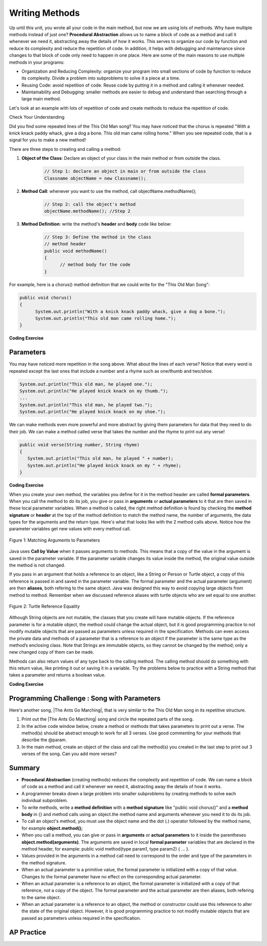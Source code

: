 .. qnum::
   :prefix: 5-6-
   :start: 1

.. |CodingEx| image:: ../../_static/codingExercise.png
    :width: 30px
    :align: middle
    :alt: coding exercise
    
    
.. |Exercise| image:: ../../_static/exercise.png
    :width: 35
    :align: middle
    :alt: exercise
    
    
.. |Groupwork| image:: ../../_static/groupwork.png
    :width: 35
    :align: middle
    :alt: groupwork

..	index::
	single: method 
    single: return
    single: parameter
    single: argument
    single: abstraction
    pair: method; parameter
    pair: method; argument
    pair: method; return 
    
Writing Methods
=================

Up until this unit, you wrote all your code in the main method, but now we are using lots of methods. Why have multiple methods instead of just one? **Procedural Abstraction** allows us to name a block of code as a method and call it whenever we need it, abstracting away the details of how it works.  This serves to organize our code by function and reduce its complexity and reduce the repetition of code. In addition, it helps with debugging and maintenance since changes to that block of code only need to happen in one place. Here are some of the main reasons to use multiple methods in your programs:

- Organization and Reducing Complexity: organize your program into small sections of code by function to reduce its complexity. Divide a problem into subproblems to solve it a piece at a time.
- Reusing Code: avoid repetition of code. Reuse code by putting it in a method and calling it whenever needed.
- Maintainability and Debugging: smaller methods are easier to debug and understand than searching through a large main method.

Let's look at an example with lots of repetition of code and create methods to reduce the repetition of code. 



|Exercise| Check Your Understanding

.. clickablearea:: repeatedcode
    :question: Click on all the lines that are completely identical and repeated.
    :iscode:
    :feedback: Look for lines that are completely identical.  

    :click-incorrect:public static void main(String args[]) {:endclick:
        :click-incorrect:System.out.println("This old man, he played one.");:endclick:
        :click-incorrect:System.out.println("He played knick knack on my thumb. ");:endclick:
        :click-correct:System.out.println("With a knick knack paddy whack, give a dog a bone.");:endclick:
        :click-correct:System.out.println("This old man came rolling home.");:endclick:
        :click-incorrect:System.out.println("This old man, he played two.");:endclick:
        :click-incorrect:System.out.println("He played knick knack on my shoe. ");:endclick:
        :click-correct:System.out.println("With a knick knack paddy whack, give a dog a bone.");:endclick:
        :click-correct:System.out.println("This old man came rolling home.");:endclick:
    :click-incorrect:}:endclick:
            
Did you find some repeated lines of the This Old Man song? You may have noticed that the chorus is repeated "With a knick knack paddy whack, give a dog a bone. This old man came rolling home." When you see repeated code, that is a signal for you to make a new method!

There are three steps to creating and calling a method:

1. **Object of the Class**: Declare an object of your class in the main method or from outside the class.

    .. code-block:: java

       // Step 1: declare an object in main or from outside the class
       Classname objectName = new Classname(); 

2. **Method Call**: whenever you want to use the method, call objectName.methodName(); 

    .. code-block:: java

       // Step 2: call the object's method
       objectName.methodName(); //Step 2

3. **Method Definition**:  write the method's **header** and **body** code like below: 

    .. code-block:: java

        // Step 3: Define the method in the class
        // method header
        public void methodName() 
        { 
              // method body for the code
        }

For example, here is a chorus() method definition that we could write for the "This Old Man Song":

.. code-block:: java
     
        public void chorus() 
        { 
              System.out.println("With a knick knack paddy whack, give a dog a bone.");
              System.out.println("This old man came rolling home.");
        }
        

.. |Java visualizer| raw:: html

   <a href="http://www.pythontutor.com/visualize.html#code=public%20class%20Song%20%0A%20%20%7B%20%0A%20%20%20%20//%20The%20chorus%20method%0A%20%20%20%20public%20void%20chorus%28%29%20%0A%20%20%20%20%7B%0A%20%20%20%20%20%20%20System.out.println%28%22With%20a%20knick%20knack%20paddy%20whack,%20give%20a%20dog%20a%20bone.%22%29%3B%0A%20%20%20%20%20%20%20System.out.println%28%22This%20old%20man%20came%20rolling%20home.%22%29%3B%0A%20%20%20%20%7D%0A%20%20%20%20%0A%20%20%20%20public%20static%20void%20main%28String%20args%5B%5D%29%20%0A%20%20%20%20%7B%0A%20%20%20%20%20%20Song%20mySong%20%3D%20new%20Song%28%29%3B%0A%20%20%20%20%20%20System.out.println%28%22This%20old%20man,%20he%20played%20one.%22%29%3B%0A%20%20%20%20%20%20System.out.println%28%22He%20played%20knick%20knack%20on%20my%20thumb.%20%22%29%3B%0A%20%20%20%20%20%20mySong.chorus%28%29%3B%0A%0A%20%20%20%20%20%20System.out.println%28%22This%20old%20man,%20he%20played%20two.%22%29%3B%0A%20%20%20%20%20%20System.out.println%28%22He%20played%20knick%20knack%20on%20my%20shoe.%20%22%29%3B%0A%20%20%20%20%20%20mySong.chorus%28%29%3B%0A%20%20%20%20%7D%0A%20%20%7D&cumulative=false&curInstr=22&heapPrimitives=nevernest&mode=display&origin=opt-frontend.js&py=java&rawInputLstJSON=%5B%5D&textReferences=false&curInstr=0" target="_blank"  style="text-decoration:underline">Java visualizer</a>
   
|CodingEx| **Coding Exercise**


.. activecode:: Song1
  :language: java

  Run the following code to see the song This Old Man print out. Can you change the last two lines in the second verse to call the chorus() method instead? You can also see this code run in the |Java visualizer|.
  ~~~~
  public class Song 
  { 
    // The chorus method
    public void chorus() 
    {
       System.out.println("With a knick knack paddy whack, give a dog a bone.");
       System.out.println("This old man came rolling home.");
    }
    
    public static void main(String args[]) 
    {
      Song mySong = new Song();
      System.out.println("This old man, he played one.");
      System.out.println("He played knick knack on my thumb. ");
      mySong.chorus();

      System.out.println("This old man, he played two.");
      System.out.println("He played knick knack on my shoe. ");
      // Can you replace these 2 lines with a method call to chorus()?
      System.out.println("With a knick knack paddy whack, give a dog a bone.");
      System.out.println("This old man came rolling home.");
    }
  }
  
Parameters
-----------

You may have noticed more repetition in the song above. What about the lines of each verse? Notice that every word is repeated except the last ones that include a number and a rhyme such as one/thumb and two/shoe.

.. code-block:: java

    System.out.println("This old man, he played one.");
    System.out.println("He played knick knack on my thumb.");
    ...
    System.out.println("This old man, he played two.");
    System.out.println("He played knick knack on my shoe.");


We can make methods even more powerful and more abstract by giving them parameters for data that they need to do their job. We can make a method called verse that takes the number and the rhyme to print out any verse! 

.. code-block:: java

    public void verse(String number, String rhyme)
    {
       System.out.println("This old man, he played " + number);
       System.out.println("He played knick knack on my " + rhyme);
    }
    
.. |visualizer| raw:: html

   <a href="http://www.pythontutor.com/visualize.html#code=public%20class%20Song%20%0A%20%20%7B%20%0A%20%20%20%20%0A%20%20%20%20/**%20Verse%0A%20%20%20%20%20*%20%40param%20number%20-%20a%20String%20like%20%22one%22,%20%22two%22,%20etc.%0A%20%20%20%20%20*%20%40param%20rhyme%20-%20a%20String%20like%20%22thumb%22,%20%22shoe%22,%20etc.%0A%20%20%20%20%20*/%0A%20%20%20%20%20public%20void%20verse%28String%20number,%20String%20rhyme%29%0A%20%20%20%20%20%7B%0A%20%20%20%20%20%20%20System.out.println%28%22This%20old%20man,%20he%20played%20%22%20%2B%20number%29%3B%0A%20%20%20%20%20%20%20System.out.println%28%22He%20played%20knick%20knack%20on%20my%20%22%20%2B%20rhyme%29%3B%0A%20%20%20%20%20%7D%0A%20%20%20%20%20%0A%20%20%20%20//%20The%20chorus%20method%0A%20%20%20%20public%20void%20chorus%28%29%20%0A%20%20%20%20%7B%0A%20%20%20%20%20%20%20System.out.println%28%22With%20a%20knick%20knack%20paddy%20whack,%20give%20a%20dog%20a%20bone.%22%29%3B%0A%20%20%20%20%20%20%20System.out.println%28%22This%20old%20man%20came%20rolling%20home.%22%29%3B%0A%20%20%20%20%7D%0A%20%20%20%20%0A%20%20%20%20%0A%20%20%20%20public%20static%20void%20main%28String%20args%5B%5D%29%20%0A%20%20%20%20%7B%0A%20%20%20%20%20%20Song%20mySong%20%3D%20new%20Song%28%29%3B%0A%20%20%20%20%20%20mySong.verse%28%22one%22,%20%22thumb%22%29%3B%0A%20%20%20%20%20%20mySong.chorus%28%29%3B%0A%20%20%20%20%20%20mySong.verse%28%22two%22,%20%22shoe%22%29%3B%0A%20%20%20%20%20%20mySong.chorus%28%29%3B%0A%20%20%20%20%7D%0A%20%20%7D&cumulative=false&curInstr=24&heapPrimitives=nevernest&mode=display&origin=opt-frontend.js&py=java&rawInputLstJSON=%5B%5D&textReferences=false&curInstr=0" target="_blank"  style="text-decoration:underline">Java visualizer</a>
   
|CodingEx| **Coding Exercise**



.. activecode:: Song2
  :language: java

  Run the following code to see the song This Old Man print out using the verse and chorus methods.  You can also see this code run in the |visualizer|. Can you add verse three with the rhyme "knee"? Can you add verse four with the rhyme "door"? How many verses do you know?
  ~~~~
  public class Song 
  { 
    
    /** Verse - prints out a verse of the song
     * @param number - a String like "one", "two", etc.
     * @param rhyme - a String like "thumb", "shoe", etc.
     */
     public void verse(String number, String rhyme)
     {
       System.out.println("This old man, he played " + number);
       System.out.println("He played knick knack on my " + rhyme);
     }
     
    // The chorus method
    public void chorus() 
    {
       System.out.println("With a knick knack paddy whack, give a dog a bone.");
       System.out.println("This old man came rolling home.");
    }
    
    public static void main(String args[]) 
    {
      Song mySong = new Song();
      mySong.verse("one", "thumb");
      mySong.chorus();
      mySong.verse("two", "shoe");
      mySong.chorus();
    }
  }
  
When you create your own method, the variables you define for it in the method header are called **formal parameters**. When you call the method to do its job, you give or pass in **arguments** or **actual parameters** to it that are then saved in these local parameter variables. When a method is called, the right method definition is found by checking the **method signature** or **header** at the top of the method definition to match the method name, the number of arguments, the data types for the arguments and the return type. Here's what that looks like with the 2 method calls above. Notice how the parameter variables get new values with every method call.

.. figure:: Figures/args2params.png
    :width: 500px
    :align: center
    :alt: Arguments to Parameters
    :figclass: align-center

    Figure 1: Matching Arguments to Parameters 


Java uses **Call by Value** when it passes arguments to methods. This means that a copy of the value in the argument is saved in the parameter variable. If the parameter variable changes its value inside the method, the original value outside the method is not changed.

If you pass in an argument that holds a reference to an object, like a String or Person or Turtle object, a copy of this reference is passed in and saved in the parameter variable. The formal parameter and the actual parameter (argument) are then **aliases**, both refering to the same object. Java was designed this way to avoid copying large objects from method to method. Remember when we discussed reference aliases with turtle objects who are set equal to one another.

.. figure:: Figures/turtleEquality.png
    :width: 500px
    :align: center
    :figclass: align-center
    
    Figure 2: Turtle Reference Equality
    
Although String objects are not mutable, the classes that you create will have mutable objects. If the reference parameter is for a mutable object, the method could change the actual object, but it is good programming practice to not modify mutable objects that are passed as parameters unless required in the specification. Methods can even access the private data and methods of a parameter that is a reference to an object if the parameter is the same type as the method’s enclosing class. Note that Strings are immutable objects, so they cannot be changed by the method; only a new changed copy of them can be made.


Methods can also return values of any type back to the calling method. The calling method should do something with this return value, like printing it out or saving it in a variable. Try the problems below to practice with a String method that takes a parameter and returns a boolean value.

|CodingEx| **Coding Exercise**



.. activecode:: StringFind
  :language: java

  Run the following program which contains a method called findLetter that takes a letter and a text as parameters and uses a loop to see if that letter is in the text. It returns a boolean true or false value.  Give letter and the text new values in the main method and run it again to try finding a different letter. Then, change the code of the method to count how many letters it finds and return the count as an int. 
  ~~~~
  public class StringFind 
  { 
    /** findLetter looks for a letter in a String
     * @param String letter to look for
     * @param String text to look in
     * @return boolean true if letter is in text
     * After running the code, change this method to return 
     * an int count of how many times letter is in the text. 
     */
     public boolean findLetter(String letter, String text)
     {
        boolean flag = false;
        for(int i=0; i < text.length(); i++) {
            if (text.substring(i, i+1).equalsIgnoreCase(letter))
                flag = true;
        }
        return flag;
     }
    public static void main(String args[]) 
    {
      StringFind test = new StringFind();
      String message = "Apples and Oranges";
      String letter = "p";
      System.out.println("Does " + message +  " contain a " + letter + "?");
      System.out.println( test.findLetter(letter, message) ); 
    }
  }
  
|Groupwork| Programming Challenge : Song with Parameters
---------------------------------------------------------

.. |The Ants Go Marching| raw:: html

   <a href="https://www.lyrics.com/lyric/5526512/The+Ants+Go+Marching" target="_blank">The Ants Go Marching</a>

Here's another song, |The Ants Go Marching|, that is very similar to the This Old Man song in its repetitive structure. 

.. raw:: html
  
   <pre>
    The ants go marching one by one, hurrah, hurrah
    The ants go marching one by one, hurrah, hurrah
    The ants go marching one by one,
    The little one stops to suck his thumb
    And they all go marching down to the ground

    The ants go marching two by two, hurrah, hurrah
    The ants go marching two by two, hurrah, hurrah
    The ants go marching two by two,
    The little one stops to tie his shoe
    And they all go marching down to the ground

    The ants go marching three by three, hurrah, hurrah
    The ants go marching three by three, hurrah, hurrah
    The ants go marching three by three,
    The little one stops to climb a tree
    And they all go marching down to the ground
    </pre>

1. Print out the |The Ants Go Marching| song and circle the repeated parts of the song.


2. In the active code window below, create a method or methods that takes parameters to print out a verse. The method(s) should be abstract enough to work for all 3 verses. Use good commenting for your methods that describe the @param.

3. In the main method, create an object of the class and call the method(s) you created in the last step to print out 3 verses of the song. Can you add more verses?

.. activecode:: challenge-5-6-song
  :language: java

  public class Song 
  { 
    // Create method(s) with parameters to print out verses 
    // of the song The Ants Go Marching.
    
    
    public static void main(String args[]) 
    {
      // Create a Song object and call its method to print out 
      // the verses of The Ants Go Marching
    
    }
  }



Summary
-------

- **Procedural Abstraction** (creating methods) reduces the complexity and repetition of code. We can name a block of code as a method and call it whenever we need it, abstracting away the details of how it works.  

- A programmer breaks down a large problem into smaller subproblems by creating methods to solve each individual subproblem.

- To write methods, write a **method definition** with a **method signature** like "public void chorus()" and a **method body** in {} and method calls using an object.the method name and arguments whenever you need it to do its job.

- To call an object's method, you must use the object name and the dot (.) operator followed by the method name, for example **object.method();** 


- When you call a method, you can give or pass in **arguments** or **actual parameters** to it inside the parentheses **object.method(arguments)**. The arguments are saved in local **formal parameter** variables that are declared in the method header, for example: public void method(type param1, type param2) { ... }.

- Values provided in the arguments in a method call need to correspond to the order and type of the parameters in the method signature.

- When an actual parameter is a primitive value, the formal parameter is initialized with a copy of that value. Changes to the formal parameter have no effect on the corresponding actual parameter.

- When an actual parameter is a reference to an object, the formal parameter is initialized with a copy of that reference, not a copy of the object. The formal parameter and the actual parameter are then aliases, both refering to the same object.

-  When an actual parameter is a reference to an object, the method or constructor could use this reference to alter the state of the original object. However, it is good programming practice to not modify mutable objects that are passed as parameters unless required in the specification.

AP Practice
-----------

.. mchoice:: AP5-6-1
    :practice: T

    Consider the following class, which uses the instance variable dollars to represent the money in a wallet in dollars.
        
    .. code-block:: java

        public class Wallet
        {
            private double dollars;

            public double putMoneyInWallet(int amount)
            {
                /* missing code */
            }
        }

    The putMoneyInWallet method is intended to increase the dollars in the wallet by the parameter amount and then return the updated dollars in the wallet. Which of the following code segments should replace  *missing code* so that the putMoneyInWallet method will work as intended?
    
    - .. code-block:: java

        amount += dollars;
        return dollars;

      - dollars should be incremented by amount.
        
    - .. code-block:: java

        dollars = amount;
        return amount;
        
      - dollars should be incremented by amount.
        
    - .. code-block:: java

        dollars += amount;
        return dollars;
        
      + Correct.

    - .. code-block:: java

        dollars = dollars + amount;
        return amount;
       
      - amount is returned instead of dollars.
        
    - .. code-block:: java

        amount = dollars + amount;
        return dollars;
        
      - dollars should be incremented by amount.
        


.. mchoice:: AP5-6-2
    :practice: T

    Consider the Liquid class below.
    
    .. code-block:: java

        public class Liquid
        {
            private int currentTemp;
            private int boilingPoint;

            public Liquid(int ct, int bp)
            {
                currentTemp = ct;
                boilingPoint = bp;
            }

            public boolean isBoiling(int amount)
            {
                /* missing code */
            }
        }

    The isBoiling method is intended to return true if increasing the currentTemp by the parameter amount is greater than or equal to the boilingPoint, or otherwise return false. Which of the following code segments can replace *missing code* to ensure that the isBoiling method works as intended? 
    
    .. code-block:: java

       I.   if (currentTemp + amount < boilingPoint)
            {
                return false;
            }
            else
            {
                return true;
            }
       II.  if (amount > currentTemp)
            {
                return false;
            }
            else
            {
                return currentTemp;
            }
       III. if (amount + currentTemp >= boilingPoint)
            {
                return true;
            }
            else
            {
                return false;
            }

    - I only
          
      - I would work but it is not the only code that would work.

    - II only
    
      - II does not check against the boilingPoint and does not return only boolean values.
  
    - III only
    
      - III would work but it is not the only code that would work.

    - I and III only.
  
      + Correct! 
      
    - I, II, III
    
      - II does not check against the boilingPoint and does not return only boolean values.

